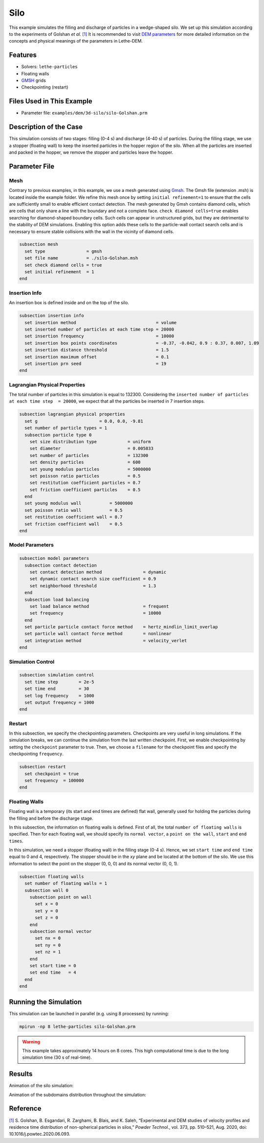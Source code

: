 ==================================
Silo
==================================

This example simulates the filling and discharge of particles in a wedge-shaped silo. We set up this simulation according to the experiments of Golshan *et al.* `[1] <https://doi.org/10.1016/j.powtec.2020.06.093>`_ It is recommended to visit `DEM parameters <../../../parameters/dem/dem.html>`_ for more detailed information on the concepts and physical meanings of the parameters in Lethe-DEM.


----------------------------------
Features
----------------------------------
- Solvers: ``lethe-particles``
- Floating walls
- `GMSH <https://gmsh.info/>`_ grids
- Checkpointing (restart)


----------------------------
Files Used in This Example
----------------------------

- Parameter file: ``examples/dem/3d-silo/silo-Golshan.prm``


-----------------------
Description of the Case
-----------------------

This simulation consists of two stages: filling (0-4 s) and discharge (4-40 s) of particles. During the filling stage, we use a stopper (floating wall) to keep the inserted particles in the hopper region of the silo. When all the particles are inserted and packed in the hopper, we remove the stopper and particles leave the hopper.


--------------
Parameter File
--------------

Mesh
~~~~~

Contrary to previous examples, in this example, we use a mesh generated using `Gmsh <https://gmsh.info/>`_. The Gmsh file (extension .msh) is located inside the example folder. We refine this mesh once by setting ``initial refinement=1`` to ensure that the cells are sufficiently small to enable efficient contact detection. The mesh generated by Gmsh contains diamond cells, which are cells that only share a line with the boundary and not a complete face. ``check diamond cells=true`` enables searching for diamond-shaped boundary cells. Such cells can appear in unstructured grids, but they are detrimental to the stability of DEM simulations. Enabling this option adds these cells to the particle-wall contact search cells and is necessary to ensure stable collisions with the wall in the vicinity of diamond cells.

.. code-block:: text

    subsection mesh
      set type                = gmsh
      set file name           = ./silo-Golshan.msh
      set check diamond cells = true
      set initial refinement  = 1
    end


Insertion Info
~~~~~~~~~~~~~~~~~~~

An insertion box is defined inside and on the top of the silo.

.. code-block:: text

    subsection insertion info
      set insertion method                               = volume
      set inserted number of particles at each time step = 20000
      set insertion frequency                            = 10000
      set insertion box points coordinates               = -0.37, -0.042, 0.9 : 0.37, 0.007, 1.09
      set insertion distance threshold                   = 1.5
      set insertion maximum offset                       = 0.1
      set insertion prn seed                             = 19
    end


Lagrangian Physical Properties
~~~~~~~~~~~~~~~~~~~~~~~~~~~~~~~

The total number of particles in this simulation is equal to 132300. Considering the ``inserted number of particles at each time step  = 20000``, we expect that all the particles be inserted in 7 insertion steps.

.. code-block:: text

    subsection lagrangian physical properties
      set g                        = 0.0, 0.0, -9.81
      set number of particle types = 1
      subsection particle type 0
        set size distribution type            = uniform
        set diameter                          = 0.005833
        set number of particles               = 132300
        set density particles                 = 600
        set young modulus particles           = 5000000
        set poisson ratio particles           = 0.5
        set restitution coefficient particles = 0.7
        set friction coefficient particles    = 0.5
      end
      set young modulus wall           = 5000000
      set poisson ratio wall           = 0.5
      set restitution coefficient wall = 0.7
      set friction coefficient wall    = 0.5
    end


Model Parameters
~~~~~~~~~~~~~~~~~

.. code-block:: text

    subsection model parameters
      subsection contact detection
        set contact detection method                = dynamic
        set dynamic contact search size coefficient = 0.9
        set neighborhood threshold                  = 1.3
      end
      subsection load balancing
        set load balance method                     = frequent
        set frequency                               = 10000
      end
      set particle particle contact force method    = hertz_mindlin_limit_overlap
      set particle wall contact force method        = nonlinear
      set integration method                        = velocity_verlet
    end


Simulation Control
~~~~~~~~~~~~~~~~~~~~~~~~~~~~

.. code-block:: text

    subsection simulation control
      set time step        = 2e-5
      set time end         = 30
      set log frequency    = 1000
      set output frequency = 1000
    end


Restart
~~~~~~~~~~~~~~~~~~~~~~~~~~~~

In this subsection, we specify the checkpointing parameters. Checkpoints are very useful in long simulations. If the simulation breaks, we can continue the simulation from the last written checkpoint. First, we enable checkpointing by setting the ``checkpoint`` parameter to true. Then, we choose a ``filename`` for the checkpoint files and specify the checkpointing ``frequency``.

.. code-block:: text

    subsection restart
      set checkpoint = true
      set frequency  = 100000
    end


Floating Walls
~~~~~~~~~~~~~~~~~~~~~~~~~~~~

Floating wall is a temporary (its start and end times are defined) flat wall, generally used for holding the particles during the filling and before the discharge stage.

In this subsection, the information on floating walls is defined. First of all, the total ``number of floating walls`` is specified. Then for each floating wall, we should specify its ``normal vector``, a ``point on the wall``, ``start`` and ``end times``.

In this simulation, we need a stopper (floating wall) in the filling stage (0-4 s). Hence, we set ``start time`` and ``end time`` equal to 0 and 4, respectively. The stopper should be in the `xy` plane and be located at the bottom of the silo. We use this information to select the point on the stopper (0, 0, 0) and its normal vector (0, 0, 1).

.. code-block:: text

    subsection floating walls
      set number of floating walls = 1
      subsection wall 0
        subsection point on wall
          set x = 0
          set y = 0
          set z = 0
        end
        subsection normal vector
          set nx = 0
          set ny = 0
          set nz = 1
        end
        set start time = 0
        set end time   = 4
      end
    end


----------------------
Running the Simulation
----------------------
This simulation can be launched in parallel (e.g. using 8 processes) by running:

.. code-block:: text
  :class: copy-button

  mpirun -np 8 lethe-particles silo-Golshan.prm

.. warning::
  This example takes approximately 14 hours on 8 cores. This high computational time is due to the long simulation time (30 s of real-time).

---------
Results
---------

Animation of the silo simulation:

.. raw:: html

    <iframe width="560" height="315" src="https://www.youtube.com/embed/fWzza739UVg" frameborder="0" allowfullscreen></iframe>

Animation of the subdomains distribution throughout the simulation:

.. raw:: html

    <iframe width="560" height="315" src="https://www.youtube.com/embed/uoQG97SO6Zc" frameborder="0" allowfullscreen></iframe>


---------
Reference
---------

`[1] <https://doi.org/10.1016/j.powtec.2020.06.093>`_ S. Golshan, B. Esgandari, R. Zarghami, B. Blais, and K. Saleh, “Experimental and DEM studies of velocity profiles and residence time distribution of non-spherical particles in silos,” *Powder Technol.*, vol. 373, pp. 510–521, Aug. 2020, doi: 10.1016/j.powtec.2020.06.093.